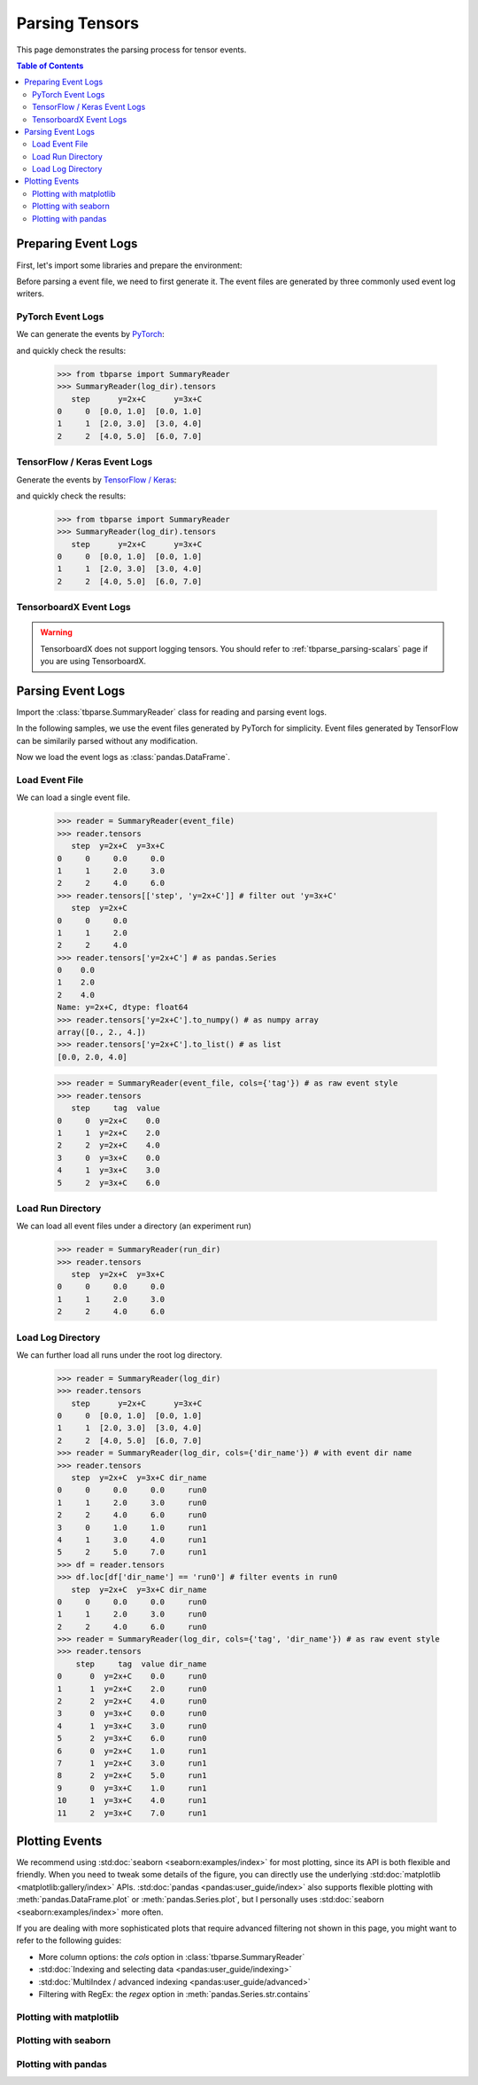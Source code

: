 .. _tbparse_parsing-tensors:

===================================
Parsing Tensors
===================================

This page demonstrates the parsing process for tensor events.

.. contents:: Table of Contents
    :depth: 2
    :local:

Preparing Event Logs
===================================

First, let's import some libraries and prepare the environment:

.. plot::
   :context: close-figs

   >>> import os
   >>> import tempfile
   >>> import pandas as pd
   >>> # Define some constants
   >>> N_RUNS = 2
   >>> N_EVENTS = 3
   >>> # Prepare temp dirs for storing event files
   >>> tmpdirs = {}
   >>> for s in ['torch', 'tensorflow', 'tensorboardX']:
   ...   tmpdirs[s] = tempfile.TemporaryDirectory()

Before parsing a event file, we need to first generate it. The
event files are generated by three commonly used event log writers.

PyTorch Event Logs
-----------------------------------

We can generate the events by
`PyTorch <https://pytorch.org/docs/stable/tensorboard.html>`_:

.. plot::
   :context: close-figs

   >>> from torch.utils.tensorboard import SummaryWriter
   >>> log_dir = os.path.join(tmpdirs['torch'].name)
   >>> for i in range(N_RUNS): # 2 independent runs
   ...   writer = SummaryWriter(os.path.join(log_dir, f'run{i}'))
   ...   for j in range(N_EVENTS): # stores 2 tags, each with 3 events
   ...     writer.add_scalar('y=2x+C', j * 2 + i, j, new_style=True)
   ...     writer.add_scalar('y=3x+C', j * 3 + i, j, new_style=True)
   ...   writer.close()

and quickly check the results:

   >>> from tbparse import SummaryReader
   >>> SummaryReader(log_dir).tensors
      step      y=2x+C      y=3x+C
   0     0  [0.0, 1.0]  [0.0, 1.0]
   1     1  [2.0, 3.0]  [3.0, 4.0]
   2     2  [4.0, 5.0]  [6.0, 7.0]

TensorFlow / Keras Event Logs
-----------------------------------

Generate the events by
`TensorFlow / Keras <https://www.tensorflow.org/tensorboard/get_started>`_:

.. plot::
   :context: close-figs

   >>> import tensorflow as tf
   >>> log_dir = os.path.join(tmpdirs['tensorflow'].name)
   >>> for i in range(N_RUNS):
   ...   writer = tf.summary.create_file_writer(os.path.join(log_dir, f'run{i}'))
   ...   writer.set_as_default()
   ...   for j in range(N_EVENTS):
   ...     assert tf.summary.scalar('y=2x+C', j * 2 + i, j)
   ...     assert tf.summary.scalar('y=3x+C', j * 3 + i, j)
   ...   writer.close()

and quickly check the results:

   >>> from tbparse import SummaryReader
   >>> SummaryReader(log_dir).tensors
      step      y=2x+C      y=3x+C
   0     0  [0.0, 1.0]  [0.0, 1.0]
   1     1  [2.0, 3.0]  [3.0, 4.0]
   2     2  [4.0, 5.0]  [6.0, 7.0]

TensorboardX Event Logs
-----------------------------------

.. WARNING:: TensorboardX does not support logging tensors.
   You should refer to :ref:`tbparse_parsing-scalars` page if
   you are using TensorboardX.

Parsing Event Logs
===================================

Import the :class:`tbparse.SummaryReader` class for reading and
parsing event logs.

In the following samples, we use the event files generated by PyTorch for
simplicity. Event files generated by TensorFlow can be
similarily parsed without any modification.

.. plot::
   :context: close-figs

   >>> from tbparse import SummaryReader
   >>> log_dir = os.path.join(tmpdirs['torch'].name)
   >>> run_dir = os.path.join(log_dir, 'run0')
   >>> event_file = os.path.join(run_dir, sorted(os.listdir(run_dir))[0])

Now we load the event logs as :class:`pandas.DataFrame`.

Load Event File
-----------------------------------

We can load a single event file.

   >>> reader = SummaryReader(event_file)
   >>> reader.tensors
      step  y=2x+C  y=3x+C
   0     0     0.0     0.0
   1     1     2.0     3.0
   2     2     4.0     6.0
   >>> reader.tensors[['step', 'y=2x+C']] # filter out 'y=3x+C'
      step  y=2x+C
   0     0     0.0
   1     1     2.0
   2     2     4.0
   >>> reader.tensors['y=2x+C'] # as pandas.Series
   0    0.0
   1    2.0
   2    4.0
   Name: y=2x+C, dtype: float64
   >>> reader.tensors['y=2x+C'].to_numpy() # as numpy array
   array([0., 2., 4.])
   >>> reader.tensors['y=2x+C'].to_list() # as list
   [0.0, 2.0, 4.0]

   >>> reader = SummaryReader(event_file, cols={'tag'}) # as raw event style
   >>> reader.tensors
      step     tag  value
   0     0  y=2x+C    0.0
   1     1  y=2x+C    2.0
   2     2  y=2x+C    4.0
   3     0  y=3x+C    0.0
   4     1  y=3x+C    3.0
   5     2  y=3x+C    6.0

Load Run Directory
-----------------------------------

We can load all event files under a directory (an experiment run)

   >>> reader = SummaryReader(run_dir)
   >>> reader.tensors
      step  y=2x+C  y=3x+C
   0     0     0.0     0.0
   1     1     2.0     3.0
   2     2     4.0     6.0

Load Log Directory
-----------------------------------

We can further load all runs under the root log directory.

   >>> reader = SummaryReader(log_dir)
   >>> reader.tensors
      step      y=2x+C      y=3x+C
   0     0  [0.0, 1.0]  [0.0, 1.0]
   1     1  [2.0, 3.0]  [3.0, 4.0]
   2     2  [4.0, 5.0]  [6.0, 7.0]
   >>> reader = SummaryReader(log_dir, cols={'dir_name'}) # with event dir name
   >>> reader.tensors
      step  y=2x+C  y=3x+C dir_name
   0     0     0.0     0.0     run0
   1     1     2.0     3.0     run0
   2     2     4.0     6.0     run0
   3     0     1.0     1.0     run1
   4     1     3.0     4.0     run1
   5     2     5.0     7.0     run1
   >>> df = reader.tensors
   >>> df.loc[df['dir_name'] == 'run0'] # filter events in run0
      step  y=2x+C  y=3x+C dir_name
   0     0     0.0     0.0     run0
   1     1     2.0     3.0     run0
   2     2     4.0     6.0     run0
   >>> reader = SummaryReader(log_dir, cols={'tag', 'dir_name'}) # as raw event style
   >>> reader.tensors
       step     tag  value dir_name
   0      0  y=2x+C    0.0     run0
   1      1  y=2x+C    2.0     run0
   2      2  y=2x+C    4.0     run0
   3      0  y=3x+C    0.0     run0
   4      1  y=3x+C    3.0     run0
   5      2  y=3x+C    6.0     run0
   6      0  y=2x+C    1.0     run1
   7      1  y=2x+C    3.0     run1
   8      2  y=2x+C    5.0     run1
   9      0  y=3x+C    1.0     run1
   10     1  y=3x+C    4.0     run1
   11     2  y=3x+C    7.0     run1

Plotting Events
===================================

We recommend using :std:doc:`seaborn <seaborn:examples/index>` for most plotting, since its API is both
flexible and friendly. When you need to tweak some details of the figure, you can directly
use the underlying :std:doc:`matplotlib <matplotlib:gallery/index>` APIs.
:std:doc:`pandas <pandas:user_guide/index>` also
supports flexible plotting with :meth:`pandas.DataFrame.plot` or
:meth:`pandas.Series.plot`, but I personally uses :std:doc:`seaborn <seaborn:examples/index>` more
often.

If you are dealing with more sophisticated plots that require advanced
filtering not shown in this page,
you might want to refer to the following guides:

* More column options: the `cols` option in :class:`tbparse.SummaryReader`
* :std:doc:`Indexing and selecting data <pandas:user_guide/indexing>`
* :std:doc:`MultiIndex / advanced indexing <pandas:user_guide/advanced>`
* Filtering with RegEx: the `regex` option in :meth:`pandas.Series.str.contains`

Plotting with matplotlib
-----------------------------------

.. plot::
   :context: close-figs

   import matplotlib.pyplot as plt
   reader = SummaryReader(log_dir, cols={'dir_name'})
   df = reader.tensors
   df = df.loc[df['dir_name'] == 'run0']
   plt.plot(df['step'], df['y=2x+C'])
   plt.plot(df['step'], df['y=3x+C'])
   plt.xlabel('x')
   plt.ylabel('y')
   plt.legend(['y=2x+C', 'y=3x+C'])
   plt.title('run0')

.. plot::
   :context: close-figs

   import matplotlib.pyplot as plt
   reader = SummaryReader(log_dir, cols={'dir_name'})
   df = reader.tensors
   run0 = df.loc[df['dir_name'] == 'run0', ['step', 'y=2x+C']]
   run1 = df.loc[df['dir_name'] == 'run1', ['step', 'y=2x+C']]
   plt.plot(run0['step'], run0['y=2x+C'])
   plt.plot(run1['step'], run1['y=2x+C'])
   plt.xlabel('x')
   plt.ylabel('y')
   plt.legend(['run0', 'run1'])
   plt.title('y=2x+c')

Plotting with seaborn
-----------------------------------

.. plot::
   :context: close-figs

   import seaborn as sns
   reader = SummaryReader(log_dir, cols={'tag', 'dir_name'})
   df = reader.tensors
   df = df.loc[df['dir_name'] == 'run0']
   g = sns.lineplot(data=df, x='step', y='value', hue='tag')
   g.set(title='run0')

.. plot::
   :context: close-figs

   import seaborn as sns
   reader = SummaryReader(log_dir, cols={'dir_name'})
   df = reader.tensors
   g = sns.lineplot(data=df, x='step', y='y=2x+C', hue='dir_name')
   g.set(title='y=2x+C')

.. plot::
   :context: close-figs

   import seaborn as sns
   reader = SummaryReader(log_dir, cols={'tag', 'dir_name'})
   df = reader.tensors
   g = sns.lineplot(data=df, x='step', y='value', hue='tag')
   g.set(title='confidence interval of multiple runs')

Plotting with pandas
-----------------------------------

.. plot::
   :context: close-figs

   reader = SummaryReader(log_dir, cols={'dir_name'})
   df = reader.tensors
   df.set_index('step', inplace=True)
   df = df.loc[df['dir_name'] == 'run0']
   df.plot.line(subplots=True, title='run0')

.. plot::
   :context: close-figs

   reader = SummaryReader(log_dir, cols={'dir_name'})
   df = reader.tensors
   run0 = df.loc[df['dir_name'] == 'run0', ['step', 'y=2x+C']].rename(columns={'y=2x+C': 'run0'})
   run1 = df.loc[df['dir_name'] == 'run1', ['step', 'y=2x+C']].rename(columns={'y=2x+C': 'run1'})
   df = run0.merge(run1, how='outer', on='step', suffixes=(False, False))
   df.set_index('step', inplace=True)
   df.plot.line(subplots=True, title='y=2x+C')